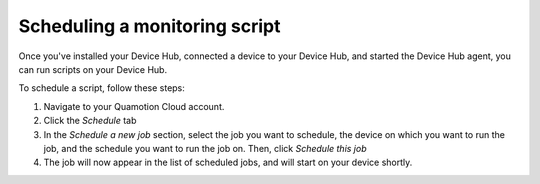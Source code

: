 Scheduling a monitoring script
==============================

Once you've installed your Device Hub, connected a device to your Device Hub, and started the
Device Hub agent, you can run scripts on your Device Hub.

To schedule a script, follow these steps:

1. Navigate to your Quamotion Cloud account.
2. Click the *Schedule*  tab
3. In the *Schedule a new job* section, select the job you want to schedule, the device on which
   you want to run the job, and the schedule you want to run the job on. Then, click *Schedule this job*
4. The job will now appear in the list of scheduled jobs, and will start on your device shortly.